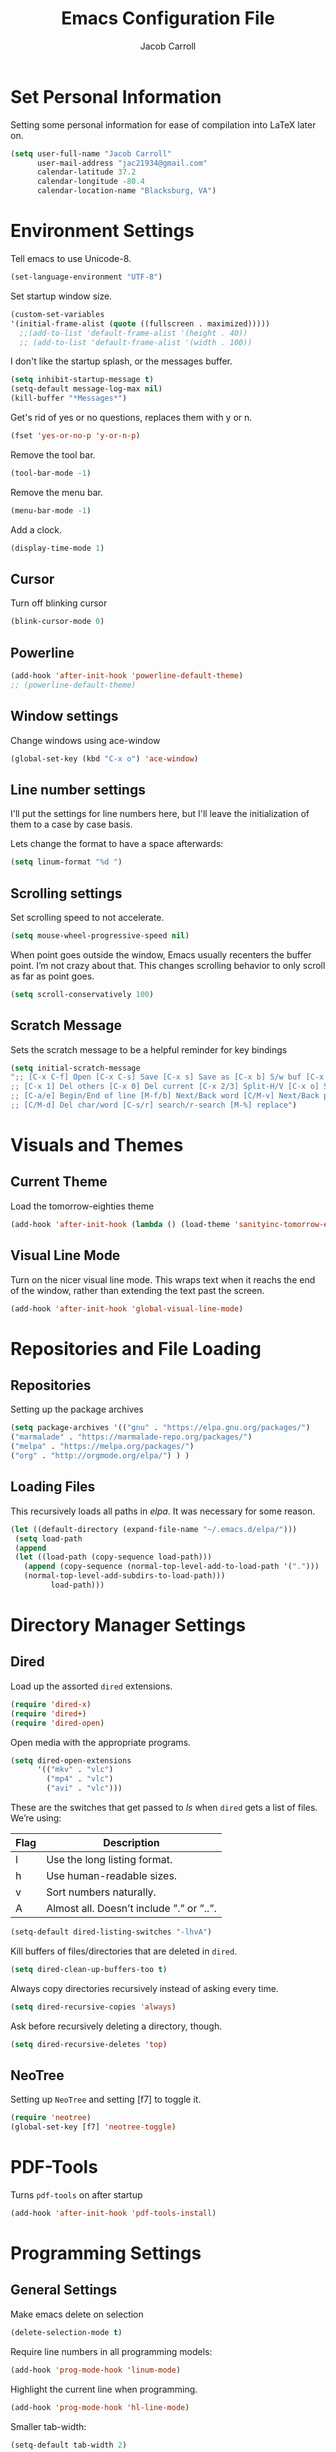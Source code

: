 #+TITLE: Emacs Configuration File
#+AUTHOR: Jacob Carroll
#+STARTUP: indent
#+OPTIONS: toc:t 
#+OPTIONS: num:nil

* Set Personal Information
Setting some personal information for ease of compilation into LaTeX later on.

#+BEGIN_SRC emacs-lisp
(setq user-full-name "Jacob Carroll"
      user-mail-address "jac21934@gmail.com"
      calendar-latitude 37.2
      calendar-longitude -80.4
      calendar-location-name "Blacksburg, VA")
#+END_SRC

* Environment Settings

Tell emacs to use Unicode-8.

#+BEGIN_SRC emacs-lisp
(set-language-environment "UTF-8")
#+END_SRC

Set startup window size.

#+BEGIN_SRC emacs-lisp
(custom-set-variables
'(initial-frame-alist (quote ((fullscreen . maximized)))))
  ;;(add-to-list 'default-frame-alist '(height . 40))
  ;; (add-to-list 'default-frame-alist '(width . 100))
#+END_SRC



I don't like the startup splash, or the messages buffer.

#+BEGIN_SRC emacs-lisp
(setq inhibit-startup-message t)
(setq-default message-log-max nil)
(kill-buffer "*Messages*")
#+END_SRC

Get's rid of yes or no questions, replaces them with y or n.

#+BEGIN_SRC emacs-lisp
(fset 'yes-or-no-p 'y-or-n-p)
#+END_SRC

Remove the tool bar.

#+BEGIN_SRC emacs-lisp
(tool-bar-mode -1)
#+END_SRC

Remove the menu bar.

#+BEGIN_SRC emacs-lisp
(menu-bar-mode -1) 
#+END_SRC

Add a clock.
#+BEGIN_SRC emacs-lisp
(display-time-mode 1)
#+END_SRC

** Cursor
Turn off blinking cursor
#+BEGIN_SRC emacs-lisp
(blink-cursor-mode 0)
#+END_SRC
** Powerline
#+BEGIN_SRC emacs-lisp
(add-hook 'after-init-hook 'powerline-default-theme)
;; (powerline-default-theme)
#+END_SRC

** Window settings
Change windows using ace-window
#+BEGIN_SRC emacs-lisp
(global-set-key (kbd "C-x o") 'ace-window)
#+END_SRC
** Line number settings
I'll put the settings for line numbers here, but I'll leave the initialization of them to a case by case basis.

Lets change the format to have a space afterwards:
#+BEGIN_SRC emacs-lisp
(setq linum-format "%d ")
#+END_SRC

** Scrolling settings

Set scrolling speed to not accelerate.

#+BEGIN_SRC emacs-lisp
(setq mouse-wheel-progressive-speed nil)
#+END_SRC 

When point goes outside the window, Emacs usually recenters the buffer point. I’m not crazy about that. This changes scrolling behavior to only scroll as far as point goes.

#+BEGIN_SRC emacs-lisp
(setq scroll-conservatively 100)
#+END_SRC 

** Scratch Message
Sets the scratch message to be a helpful reminder for key bindings

#+BEGIN_SRC emacs-lisp
(setq initial-scratch-message 
";; [C-x C-f] Open [C-x C-s] Save [C-x s] Save as [C-x b] S/w buf [C-x k] Kill buf
;; [C-x 1] Del others [C-x 0] Del current [C-x 2/3] Split-H/V [C-x o] S/w window
;; [C-a/e] Begin/End of line [M-f/b] Next/Back word [C/M-v] Next/Back page
;; [C/M-d] Del char/word [C-s/r] search/r-search [M-%] replace")
#+END_SRC
* Visuals and Themes
** Current Theme
Load the tomorrow-eighties theme

#+BEGIN_SRC emacs-lisp
(add-hook 'after-init-hook (lambda () (load-theme 'sanityinc-tomorrow-eighties)))
#+END_SRC 
** Visual Line Mode

Turn on the nicer visual line mode. This wraps text when it reachs the end of the window, rather than extending the text past the screen.

#+BEGIN_SRC emacs-lisp
(add-hook 'after-init-hook 'global-visual-line-mode)
#+END_SRC
* Repositories and File Loading
** Repositories
Setting up the package archives

#+BEGIN_SRC emacs-lisp
(setq package-archives '(("gnu" . "https://elpa.gnu.org/packages/")
("marmalade" . "https://marmalade-repo.org/packages/") 
("melpa" . "https://melpa.org/packages/") 
("org" . "http://orgmode.org/elpa/") ) )
#+END_SRC 

** Loading Files
This recursively loads all paths in /elpa/. It was necessary for some reason.

#+BEGIN_SRC emacs-lisp
(let ((default-directory (expand-file-name "~/.emacs.d/elpa/"))) 
 (setq load-path  
 (append 
 (let ((load-path (copy-sequence load-path)))
   (append (copy-sequence (normal-top-level-add-to-load-path '(".")))
   (normal-top-level-add-subdirs-to-load-path)))
         load-path)))
#+END_SRC
* Directory Manager Settings
** Dired
Load up the assorted =dired= extensions.

#+BEGIN_SRC emacs-lisp
(require 'dired-x)
(require 'dired+)
(require 'dired-open)
#+END_SRC 

Open media with the appropriate programs.

#+BEGIN_SRC emacs-lisp
  (setq dired-open-extensions
        '(("mkv" . "vlc")
          ("mp4" . "vlc")
          ("avi" . "vlc")))
#+END_SRC 

These are the switches that get passed to /ls/ when =dired= gets a list of files. We’re using:

| Flag | Description                              |
|------+------------------------------------------|
| l    | Use the long listing format.             |
| h    | Use human-readable sizes.                |
| v    | Sort numbers naturally.                  |
| A    | Almost all. Doesn’t include ”.” or ”..”. |


#+BEGIN_SRC emacs-lisp
(setq-default dired-listing-switches "-lhvA")
#+END_SRC 


Kill buffers of files/directories that are deleted in =dired=.
#+BEGIN_SRC emacs-lisp
(setq dired-clean-up-buffers-too t)
#+END_SRC 

Always copy directories recursively instead of asking every time.
#+BEGIN_SRC emacs-lisp
(setq dired-recursive-copies 'always)
#+END_SRC 

Ask before recursively deleting a directory, though.
#+BEGIN_SRC emacs-lisp
(setq dired-recursive-deletes 'top)
#+END_SRC 

** NeoTree

Setting up =NeoTree= and setting [f7] to toggle it. 
#+BEGIN_SRC emacs-lisp
(require 'neotree)
(global-set-key [f7] 'neotree-toggle)
#+END_SRC

* PDF-Tools
Turns =pdf-tools= on after startup

#+BEGIN_SRC emacs-lisp
(add-hook 'after-init-hook 'pdf-tools-install)
#+END_SRC

* Programming Settings
** General Settings
Make emacs delete on selection

#+BEGIN_SRC emacs-lisp
(delete-selection-mode t)               
#+END_SRC

Require line numbers in all programming models:

#+BEGIN_SRC emacs-lisp
(add-hook 'prog-mode-hook 'linum-mode)
#+END_SRC

Highlight the current line when programming.
#+BEGIN_SRC emacs-lisp
(add-hook 'prog-mode-hook 'hl-line-mode)
#+END_SRC


Smaller tab-width:

#+BEGIN_SRC emacs-lisp
(setq-default tab-width 2)
#+END_SRC

Show matching parenthesis:

#+BEGIN_SRC emacs-lisp
(add-hook 'after-init-hook 'show-paren-mode)
#+END_SRC

** C/C++ Settings
Set the default style to linux for c/c++ programming 
#+BEGIN_SRC emacs-lisp
(setq c-default-style "linux"
      c-basic-offset 4)
#+END_SRC

** Python Settings
Turn =ident-guide= in python documents
#+BEGIN_SRC emacs-lisp
(add-hook 'python-mode-hook 'indent-guide-mode)
#+END_SRC 
** R Settings
Adding line numbers to R because =ess-mode= is apparently not a programming mode
#+BEGIN_SRC emacs-lisp
(add-hook 'ess-mode-hook 'linum-mode)
#+END_SRC
** Javascript settings
Set =js2-mode= as the default javascript mode.
#+BEGIN_SRC emacs-lisp
  (add-to-list 'auto-mode-alist '("\\.js\\'" . js2-mode))
#+END_SRC
* LaTeX
Turn on =linum-mode= for Latex.

#+BEGIN_SRC emacs-lisp
(add-hook 'latex-mode-hook 'linum-mode)
#+END_SRC

Automatically parses latex on loading.
#+BEGIN_SRC emacs-lisp
  (setq TeX-parse-self t)
#+END_SRC

Always use =pdflatex= when compiling LaTeX documents. I don't really have any
use for DVIs.

#+BEGIN_SRC emacs-lisp
  (setq TeX-PDF-modex t)
#+END_SRC

Enable a minor mode for dealing with math (it adds a few useful key bindings),
and always treat the current file as the "main" file. 

#+BEGIN_SRC emacs-lisp
  (add-hook 'LaTeX-mode-hook
            (lambda ()
              (LaTeX-math-mode)
              (setq TeX-master t)))
#+END_SRC

* Org-Mode
** Initialization and Hooks
Require =Org-mode=.

#+BEGIN_SRC emacs-lisp
(require 'org)
#+END_SRC

Setting up indenting for all =Org-mode= doc's.

#+BEGIN_SRC emacs-lisp
(add-hook 'org-mode-hook 'org-indent-mode)
#+END_SRC

Better bullets for org mode.

#+BEGIN_SRC emacs-lisp
(require 'org-bullets)
(add-hook 'org-mode-hook (lambda () (org-bullets-mode 1)))
#+END_SRC

Make org source blocks hae syntax highlighting.

#+BEGIN_SRC emacs-lisp
(setq org-src-fontify-natively t)
#+END_SRC

Make tabs act as if it were issued in a buffer of the language's major mode.

#+BEGIN_SRC emacs-lisp
;;(setq org-src-tab-acts-natively t)
#+END_SRC

Store my org files in ~/org, define the location of an index file (my main todo list), and archive finished tasks in ~/org/archive.org.

#+BEGIN_SRC emacs-lisp
  (setq org-directory "~/org")

  (defun org-file-path (filename)
    "Return the absolute address of an org file, given its relative name."
    (concat (file-name-as-directory org-directory) filename))

  (setq org-inbox-file "~/Dropbox/inbox.org")
  (setq org-index-file (org-file-path "index.org"))
  (setq org-archive-location
        (concat (org-file-path "archive.org") "::* From %s"))
#+END_SRC

** Exporting
Allow export to markdown and beamer (for presentations).
#+BEGIN_SRC emacs-lisp
(require 'ox-md)
(require 'ox-beamer)
(require 'ox-twbs)
#+END_SRC

** Task Management
I store all my todos in ~/org/index.org, so I’d like to derive my agenda from there.

#+BEGIN_SRC emacs-lisp
(setq org-agenda-files (list org-index-file))
#+END_SRC

Hitting C-c C-x C-s will mark a todo as done and move it to an appropriate place in the archive.

#+BEGIN_SRC emacs-lisp
(defun hrs/mark-done-and-archive ()
  "Mark the state of an org-mode item as DONE and archive it."
  (interactive)
  (org-todo 'done)
  (org-archive-subtree))

(define-key org-mode-map (kbd "C-c C-x C-s") 'hrs/mark-done-and-archive)
#+END_SRC


Record the time that a todo was archived.

#+BEGIN_SRC emacs-lisp
(setq org-log-done 'time)
#+END_SRC
** Visuals

I prefer the tables to be significantly different from the colors used as the indentations.
 
#+BEGIN_SRC emacs-lisp
(custom-theme-set-faces 'user
`(org-table ((t (:foreground "LightCoral")))))
#+END_SRC

#+BEGIN_SRC emacs-lisp
;;(custom-theme-set-faces 'user
;; `(org-link ((t (:foreground "IndianRed")))))
#+END_SRC

|---------------+--------------|
| Example Table | [[Visuals][Example Link]] |
|---------------+--------------|

** Babel
Load all the various languages for =babel= to use.

#+BEGIN_SRC emacs-lisp
  (org-babel-do-load-languages
   'org-babel-load-languages
   '((emacs-lisp . t)
     (ruby . t)
     (dot . t)
     (gnuplot . t)
     (shell . t)
     (python . t)
     ))
#+END_SRC

Disable asking for permission before evaluating.

#+BEGIN_SRC emacs-lisp
(setq org-confirm-babel-evaluate nil)
#+END_SRC

* E-books
Set up =nov-mode= to open automatically for .epub files.
#+BEGIN_SRC emacs-lisp
  (add-to-list 'auto-mode-alist '("\\.epub\\'" . nov-mode))
#+END_SRC

* Backups
Emacs has a tendency to litter directories with half a dozen backed up files. To minimize clutter, backups are put in one directory.

#+BEGIN_SRC emacs-lisp
(setq backup-directory-alist '(("." . "~/.emacs.d/backups")))
#+END_SRC

* Origami Mode
Sets up =Origami-mode= for c++ and LaTeX, and sets up key-bindings

#+BEGIN_SRC emacs-lisp
(add-hook 'c++-mode-hook 'origami-mode)
(add-hook 'latex-mode-hook 'origami-mode)
(add-hook 'origami-mode-hook (lambda () (local-set-key (kbd "C-;") 'origami-recursively-toggle-node)))
(add-hook 'origami-mode-hook (lambda () (local-set-key (kbd "C-:") 'origami-toggle-all-nodes)))
#+END_SRC

* Visuals and Themes
** Current Theme
Load the tomorrow-eighties theme

#+BEGIN_SRC emacs-lisp
(add-hook 'after-init-hook (lambda () (load-theme 'sanityinc-tomorrow-eighties)))
#+END_SRC 
** Visual Line Mode

Turn on the nicer visual line mode. This wraps text when it reachs the end of the window, rather than extending the text past the screen.

#+BEGIN_SRC emacs-lisp
(add-hook 'after-init-hook 'global-visual-line-mode)
#+END_SRC

* Predictive Text
** Company Mode
Turns on =company-mode= on everywhere.

#+BEGIN_SRC emacs-lisp
(add-hook 'after-init-hook 'global-company-mode)
#+END_SRC

* Compilation Shortcuts
** Shortcuts
Make *C-x C-a* compile in most programming modes.

#+BEGIN_SRC emacs-lisp
(add-hook 'latex-mode-hook (lambda () (local-set-key "\C-x\C-a" 'tex-compile)))
(add-hook 'c++-mode-hook (lambda () (local-set-key "\C-x\C-a" 'compile)))
(add-hook 'fortran-mode-hook (lambda () (local-set-key "\C-x\C-a" 'compile)))
(add-hook 'c-mode-hook (lambda () (local-set-key "\C-x\C-a" 'compile)))
(add-hook 'emacs-lisp-mode-hook (lambda () (local-set-key "\C-x\C-a" 'eval-buffer)))

#+END_SRC

#+BEGIN_SRC emacs-lisp
(add-hook 'graphviz-dot-mode-hook (lambda () (local-set-key "\C-x\C-a" 'compile)))
#+END_SRC

** Definition of the compile function
*** =C++-mode= definition.

#+BEGIN_SRC emacs-lisp
(add-hook 'c++-mode-hook
   (lambda ()
	    (set (make-local-variable 'compile-command)
					 (let ((file (file-name-nondirectory buffer-file-name)))
					 (format "%s -o %s %s"
									 (or (getenv "CC") "g++")
									 (file-name-sans-extension file)
									 file)))))
#+END_SRC

*** =Fortran-mode= definition.

#+BEGIN_SRC emacs-lisp
(add-hook 'fortran-mode-hook
					(lambda ()
						(set (make-local-variable 'compile-command)
						(let ((file (file-name-nondirectory buffer-file-name)))
								 (format "%s -o %s %s"
											 (or (getenv "CC") "gfortran -ffree-form")
											 (file-name-sans-extension file)
											 file)))))
#+END_SRC 

** Kill  Compilation Window 
Gets rid of the annoying window if compilation is successful.

#+BEGIN_SRC emacs-lisp
(defun kill-compile-frame-if-successful (buffer string) 
  " kill a compilation buffer if succeeded without warnings " 
  (if (and 
       (or (string-match "compilation" (buffer-name buffer)) 
					 (string-match "tex-shell" (buffer-name buffer))
					 )
       (or (string-match "finished" string) 
					 (string-match "Transcript written")
					 )
       (not 
        (with-current-buffer buffer 
          (search-forward "warning" nil t)))) 
      (run-with-timer 1 nil 
                      'delete-other-windows 
											)))
(add-hook 'compilation-finish-functions 'kill-compile-frame-if-successful)
#+END_SRC

* Extra Modes
** Sensitivity Mode
A mode that never backs up or saves data

#+BEGIN_SRC emacs-lisp
(define-minor-mode sensitive-mode
	"For sensitive files like password lists.
It disables backup creation and auto saving.

With no argument, this command toggles the mode.
Non-null prefix argument turns on the mode.
Null prefix argument turns off the mode."
  ;; The initial value.
  nil
  ;; The indicator for the mode line.
  " Sensitive"
  ;; The minor mode bindings.
  nil
  (if (symbol-value sensitive-mode)
		(progn
	;; disable backups
	(set (make-local-variable 'backup-inhibited) t)	
	;; disable auto-save
	(if auto-save-default
		(auto-save-mode -1)))
																				;resort to default value of backup-inhibited
    (kill-local-variable 'backup-inhibited)
																				;resort to default auto save setting
    (if auto-save-default
		(auto-save-mode 1))))
#+END_SRC
